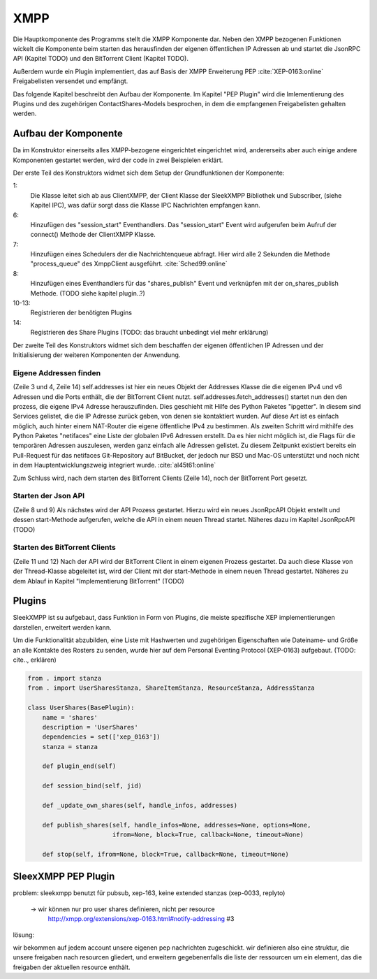 XMPP
====

Die Hauptkomponente des Programms stellt die XMPP Komponente dar.
Neben den XMPP bezogenen Funktionen wickelt die Komponente beim starten das herausfinden der eigenen öffentlichen IP Adressen ab und startet die JsonRPC API (Kapitel TODO) und den BitTorrent Client (Kapitel TODO).

Außerdem wurde ein Plugin implementiert, das auf Basis der XMPP Erweiterung PEP :cite:`XEP-0163:online` Freigabelisten versendet und empfängt.

Das folgende Kapitel beschreibt den Aufbau der Komponente. Im Kapitel "PEP Plugin" wird die Imlementierung des Plugins  und des zugehörigen ContactShares-Models besprochen, in dem die empfangenen Freigabelisten gehalten werden.


Aufbau der Komponente
---------------------

.. code-block:: none
   :caption: Übersicht Aufbau des XMPP Moduls

    xmpp/
        __init__.py
        client.py
        share_plugin/
            [...]


Da im Konstruktor einerseits alles XMPP-bezogene eingerichtet eingerichtet wird, andererseits aber auch einige andere Komponenten gestartet werden, wird der code in zwei Beispielen erklärt.


.. code-block:: python
   :linenos:
   :caption: Konstruktor Teil 1: einbinden des Schedulers und registrieren der Plugins
   :name: xmpp-client-init

    class XmppClient(sleekxmpp.ClientXMPP, Subscriber):
        def __init__(self, jid, password, api_host='localhost', api_port=8080):
            Subscriber.__init__(self, autosubscribe=True)
            sleekxmpp.ClientXMPP.__init__(self, jid, password)

            self.add_event_handler("session_start", self.start)
            self.scheduler.add("_schedule", 2, self.process_queue, repeat=True)
            self.add_event_handler('shares_publish', self.on_shares_publish)

            self.register_plugin('xep_0030')  # service discovery
            self.register_plugin('xep_0115')  # entity caps
            self.register_plugin('xep_0128')  # service discovery extensions
            self.register_plugin('xep_0163')  # pep
            self.register_plugin('shares', module=share_plugin)

            # [...]

Der erste Teil des Konstruktors widmet sich dem Setup der Grundfunktionen der Komponente:

1:
 Die Klasse leitet sich ab aus ClientXMPP, der Client Klasse der SleekXMPP Bibliothek und Subscriber, (siehe Kapitel IPC), was dafür sorgt dass die Klasse IPC Nachrichten empfangen kann.

6:
 Hinzufügen des "session_start" Eventhandlers. Das "session_start" Event wird aufgerufen beim Aufruf der connect() Methode der ClientXMPP Klasse.

7:
 Hinzufügen eines Schedulers der die Nachrichtenqueue abfragt. Hier wird alle 2 Sekunden die Methode "process_queue" des XmppClient ausgeführt.
 :cite:`Sched99:online`

8:
 Hinzufügen eines Eventhandlers für das "shares_publish" Event und verknüpfen mit der on_shares_publish Methode.
 (TODO siehe kapitel plugin..?)

10-13:
 Registrieren der benötigten Plugins

14:
 Registrieren des Share Plugins
 (TODO: das braucht unbedingt viel mehr erklärung)

.. todo::

    vielleicht ein eigenes Kapitel "starten der Anwendung"


.. code-block:: python
   :linenos:
   :caption: der Konstruktor: starten der anderen Komponenten
   :name: xmpp-client-init

            # [...]

            self.addresses = Addresses()
            self.addresses.fetch_addresses()

            logger.info('got addresses: %s' % (self.addresses.ip_v4 + self.addresses.ip_v6))

            self.api = JsonRpcAPI(api_host, api_port)
            self.api.start()

            self.bt_client = BitTorrentClient()
            self.bt_client.start()

            self.addresses.ports.append(self.bt_client.session.listen_port())


Der zweite Teil des Konstruktors widmet sich dem beschaffen der eigenen öffentlichen IP Adressen und der Initialisierung der weiteren Komponenten der Anwendung.

Eigene Addressen finden
~~~~~~~~~~~~~~~~~~~~~~~

(Zeile 3 und 4, Zeile 14)
self.addresses ist hier ein neues Objekt der Addresses Klasse die die eigenen IPv4 und v6 Adressen und die Ports enthält, die der BitTorrent Client nutzt.
self.addresses.fetch_addresses() startet nun den den prozess, die eigene IPv4 Adresse herauszufinden. Dies geschieht mit Hilfe des Python Paketes "ipgetter". In diesem sind Services gelistet, die die IP Adresse zurück geben, von denen sie kontaktiert wurden. Auf diese Art ist es einfach möglich, auch hinter einem NAT-Router die eigene öffentliche IPv4 zu bestimmen.
Als zweiten Schritt wird mithilfe des Python Paketes "netifaces" eine Liste der globalen IPv6 Adressen erstellt. Da es hier nicht möglich ist, die Flags für die temporären Adressen auszulesen, werden ganz einfach alle Adressen gelistet. Zu diesem Zeitpunkt existiert bereits ein Pull-Request für das netifaces Git-Repository auf BitBucket, der jedoch nur BSD und Mac-OS unterstützt und noch nicht in dem Hauptentwicklungszweig integriert wurde. :cite:`al45t61:online`

Zum Schluss wird, nach dem starten des BitTorrent Clients (Zeile 14), noch der BitTorrent Port gesetzt.

Starten der Json API
~~~~~~~~~~~~~~~~~~~~

(Zeile 8 und 9)
Als nächstes wird der API Prozess gestartet. Hierzu wird ein neues JsonRpcAPI Objekt erstellt und dessen start-Methode aufgerufen, welche die API in einem neuen Thread startet. Näheres dazu im Kapitel JsonRpcAPI (TODO)


Starten des BitTorrent Clients
~~~~~~~~~~~~~~~~~~~~~~~~~~~~~~

(Zeile 11 und 12)
Nach der API wird der BitTorrent Client in einem eigenen Prozess gestartet. Da auch diese Klasse von der Thread-Klasse abgeleitet ist, wird der Client mit der start-Methode in einem neuen Thread gestartet. Näheres zu dem Ablauf in Kapitel "Implementierung BitTorrent" (TODO)



Plugins
-------

.. todo::

    was sagt die sleekxmpp doku zu plugins? (da war iwas)


SleekXMPP ist su aufgebaut, dass Funktion in Form von Plugins, die meiste spezifische XEP implementierungen darstellen, erweitert werden kann.

Um die Funktionalität abzubilden, eine Liste mit Hashwerten und zugehörigen Eigenschaften wie Dateiname- und Größe an alle Kontakte des Rosters zu senden, wurde hier auf dem Personal Eventing Protocol (XEP-0163) aufgebaut. (TODO: cite.., erklären)


.. code-block:: Python

        from . import stanza
        from . import UserSharesStanza, ShareItemStanza, ResourceStanza, AddressStanza

        class UserShares(BasePlugin):
            name = 'shares'
            description = 'UserShares'
            dependencies = set(['xep_0163'])
            stanza = stanza

            def plugin_end(self)

            def session_bind(self, jid)

            def _update_own_shares(self, handle_infos, addresses)

            def publish_shares(self, handle_infos=None, addresses=None, options=None,
                               ifrom=None, block=True, callback=None, timeout=None)

            def stop(self, ifrom=None, block=True, callback=None, timeout=None)

SleexXMPP PEP Plugin
--------------------


.. todo::

    kurze wiederholung + verweis auf xmpp
     -> user tune

    erweiterung auf Basis von UserTune
     -> diff zur änderung


problem: sleekxmpp benutzt für pubsub, xep-163, keine extended stanzas (xep-0033, replyto)

 -> wir können nur pro user shares definieren, nicht per resource
    http://xmpp.org/extensions/xep-0163.html#notify-addressing #3

lösung:

wir bekommen auf jedem account unsere eigenen pep nachrichten zugeschickt. wir definieren also eine struktur, die unsere freigaben nach resourcen gliedert, und erweitern gegebenenfalls die liste der ressourcen um ein element, das die freigaben der aktuellen resource enthält.

